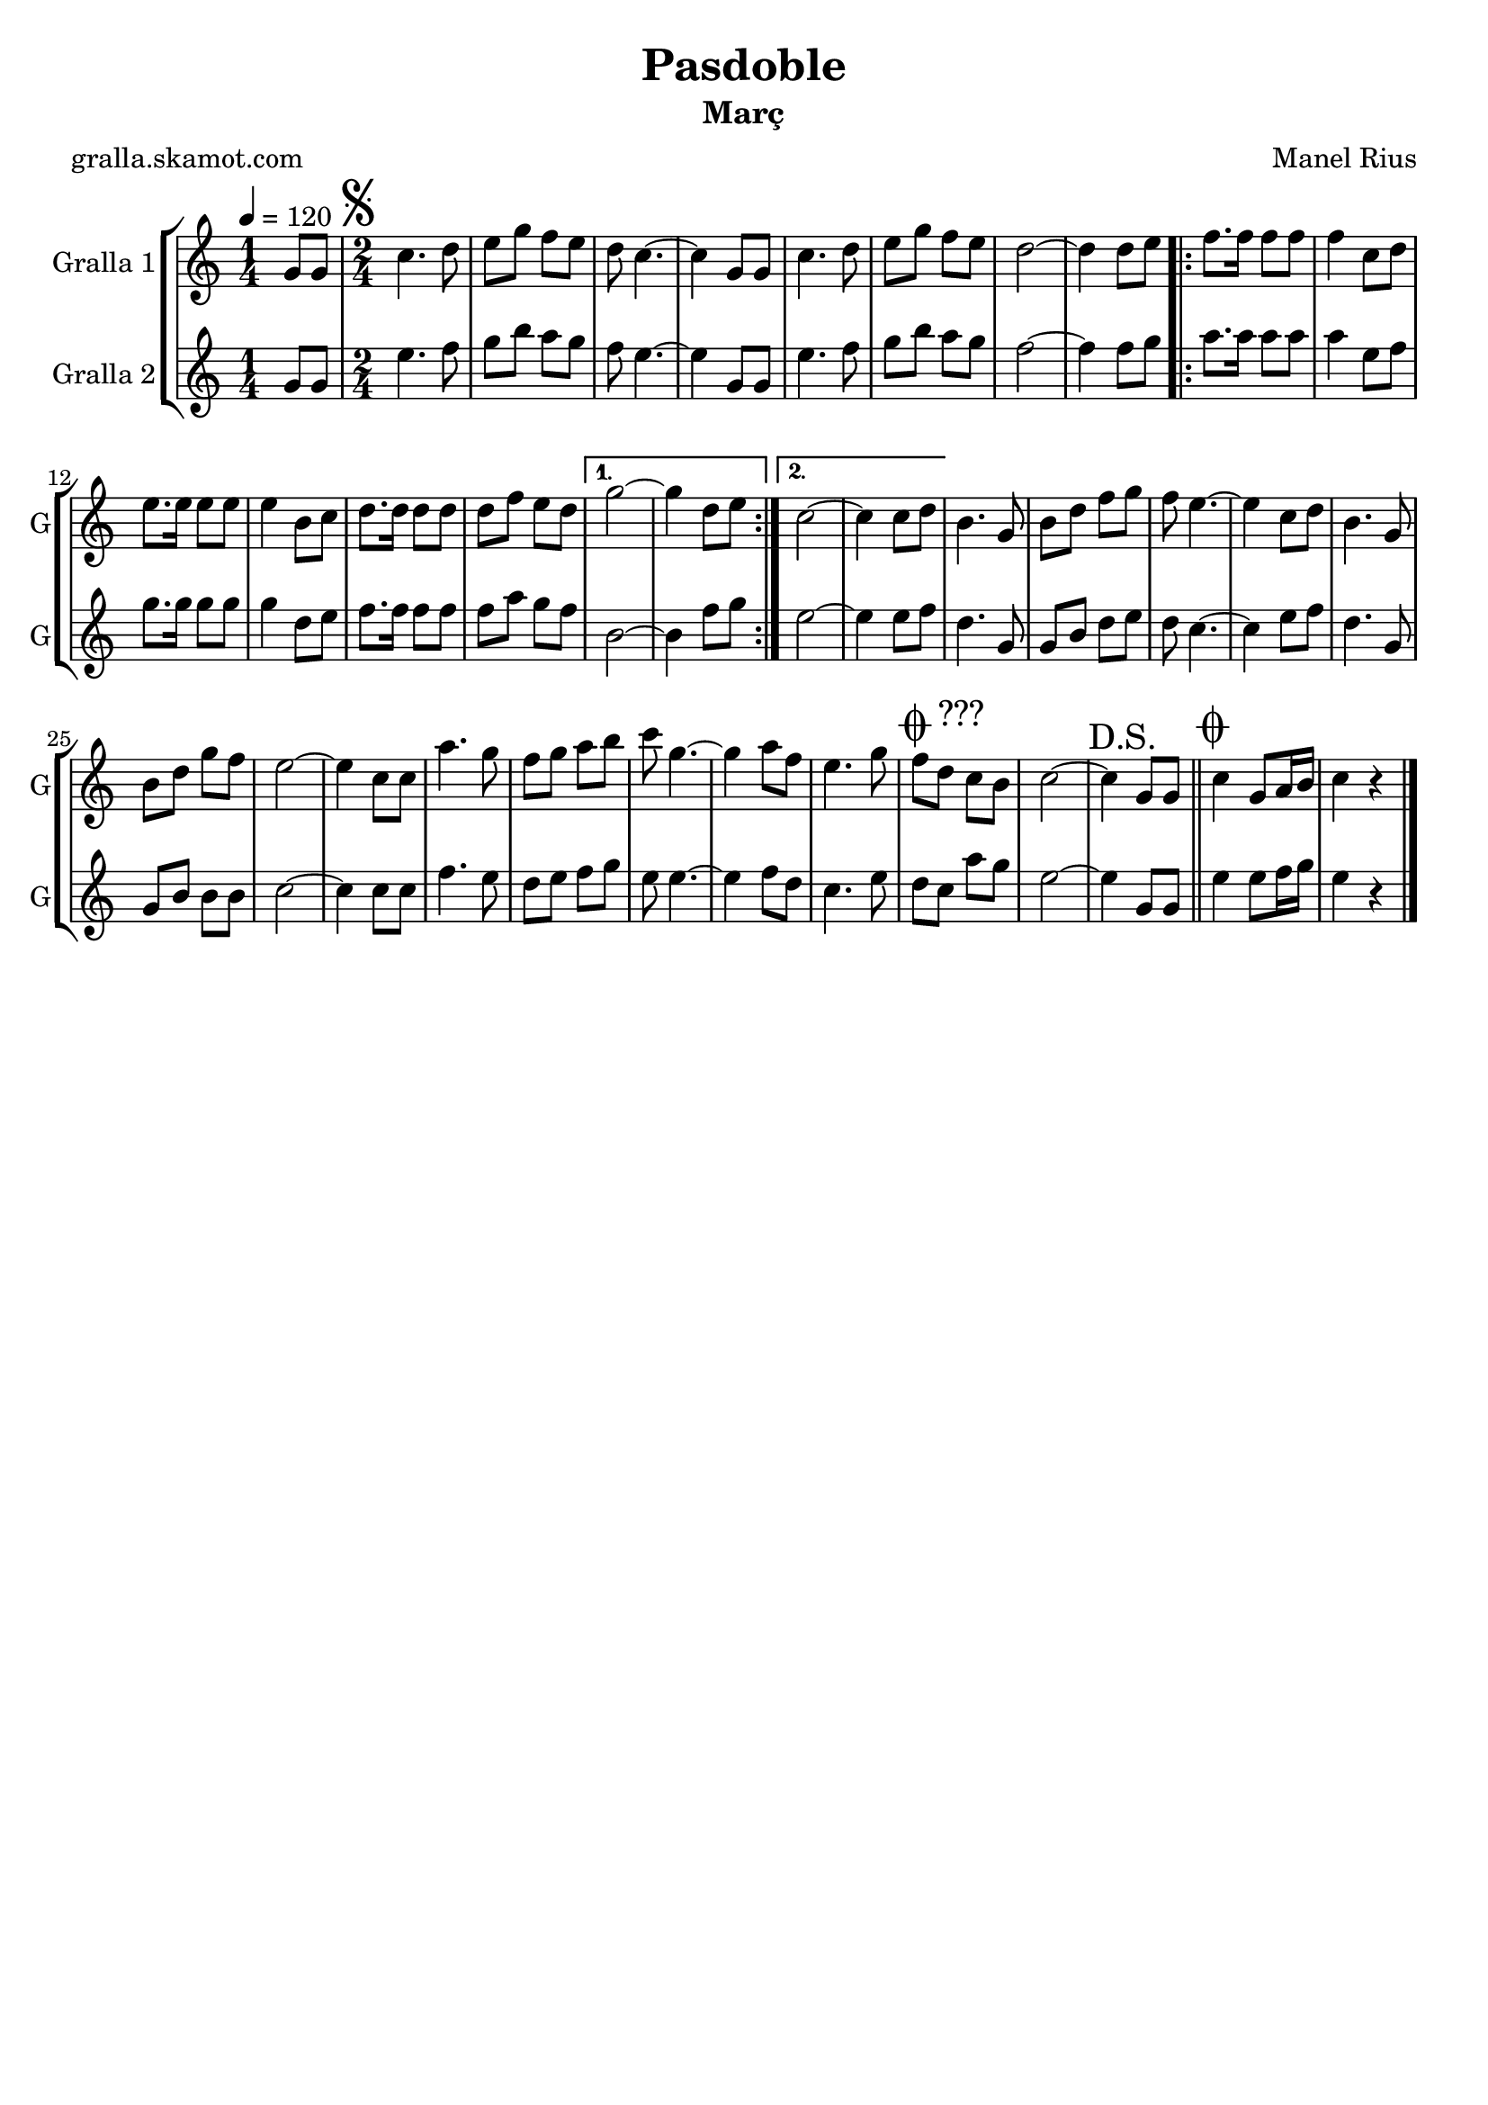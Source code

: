 \version "2.16.2"

\header {
  dedication=""
  title="Pasdoble"
  subtitle="Març"
  subsubtitle=""
  poet="gralla.skamot.com"
  meter=""
  piece=""
  composer="Manel Rius"
  arranger=""
  opus=""
  instrument=""
  copyright=""
  tagline=""
}

liniaroAa =
\relative g'
{
  \tempo 4=120
  \clef treble
  \key c \major
  \time 1/4
  g8 g  |
  \time 2/4   \mark \markup {\musicglyph #"scripts.segno"} c4. d8  |
  e8 g f e  |
  d8 c4. ~  |
  %05
  c4 g8 g  |
  c4. d8  |
  e8 g f e  |
  d2 ~  |
  d4 d8 e  |
  %10
  \repeat volta 2 { f8. f16 f8 f  |
  f4 c8 d  |
  e8. e16 e8 e  |
  e4 b8 c  |
  d8. d16 d8 d  |
  %15
  d8 f e d }
  \alternative { { g2 ~  |
  g4 d8 e }
  { c2 ~  |
  c4 c8 d } }
  %20
  b4. g8  |
  b8 d f g  |
  f8 e4. ~  |
  e4 c8 d  |
  b4. g8  |
  %25
  b8 d g f  |
  e2 ~  |
  e4 c8 c  |
  a'4. g8  |
  f8 g a b  |
  %30
  c8 g4. ~  |
  g4 a8 f  |
  e4. g8  |
  \mark \markup {\musicglyph #"scripts.coda" ???} f8 d c b  |
  c2 ~  |
  %35
  \mark "D.S." c4 g8 g  \bar "||"
  \mark \markup {\musicglyph #"scripts.coda"} c4 g8 a16 b  |
  c4 r4  \bar "|." % kompletite
}

liniaroAb =
\relative g'
{
  \tempo 4=120
  \clef treble
  \key c \major
  \time 1/4
  g8 g  |
  \time 2/4   e'4. f8  |
  g8 b a g  |
  f8 e4. ~  |
  %05
  e4 g,8 g  |
  e'4. f8  |
  g8 b a g  |
  f2 ~  |
  f4 f8 g  |
  %10
  \repeat volta 2 { a8. a16 a8 a  |
  a4 e8 f  |
  g8. g16 g8 g  |
  g4 d8 e  |
  f8. f16 f8 f  |
  %15
  f8 a g f }
  \alternative { { b,2 ~  |
  b4 f'8 g }
  { e2 ~  |
  e4 e8 f } }
  %20
  d4. g,8  |
  g8 b d e  |
  d8 c4. ~  |
  c4 e8 f  |
  d4. g,8  |
  %25
  g8 b b b  |
  c2 ~  |
  c4 c8 c  |
  f4. e8  |
  d8 e f g  |
  %30
  e8 e4. ~  |
  e4 f8 d  |
  c4. e8  |
  d8 c a' g  |
  e2 ~  |
  %35
  e4 g,8 g  \bar "||"
  e'4 e8 f16 g  |
  e4 r4  \bar "|." % kompletite
}

\bookpart {
  \score {
    \new StaffGroup {
      \override Score.RehearsalMark.self-alignment-X = #LEFT
      <<
        \new Staff \with {instrumentName = #"Gralla 1" shortInstrumentName = #"G"} \liniaroAa
        \new Staff \with {instrumentName = #"Gralla 2" shortInstrumentName = #"G"} \liniaroAb
      >>
    }
    \layout {}
  }
  \score { \unfoldRepeats
    \new StaffGroup {
      \override Score.RehearsalMark.self-alignment-X = #LEFT
      <<
        \new Staff \with {instrumentName = #"Gralla 1" shortInstrumentName = #"G"} \liniaroAa
        \new Staff \with {instrumentName = #"Gralla 2" shortInstrumentName = #"G"} \liniaroAb
      >>
    }
    \midi {
      \set Staff.midiInstrument = "oboe"
      \set DrumStaff.midiInstrument = "drums"
    }
  }
}

\bookpart {
  \header {instrument="Gralla 1"}
  \score {
    \new StaffGroup {
      \override Score.RehearsalMark.self-alignment-X = #LEFT
      <<
        \new Staff \liniaroAa
      >>
    }
    \layout {}
  }
  \score { \unfoldRepeats
    \new StaffGroup {
      \override Score.RehearsalMark.self-alignment-X = #LEFT
      <<
        \new Staff \liniaroAa
      >>
    }
    \midi {
      \set Staff.midiInstrument = "oboe"
      \set DrumStaff.midiInstrument = "drums"
    }
  }
}

\bookpart {
  \header {instrument="Gralla 2"}
  \score {
    \new StaffGroup {
      \override Score.RehearsalMark.self-alignment-X = #LEFT
      <<
        \new Staff \liniaroAb
      >>
    }
    \layout {}
  }
  \score { \unfoldRepeats
    \new StaffGroup {
      \override Score.RehearsalMark.self-alignment-X = #LEFT
      <<
        \new Staff \liniaroAb
      >>
    }
    \midi {
      \set Staff.midiInstrument = "oboe"
      \set DrumStaff.midiInstrument = "drums"
    }
  }
}

